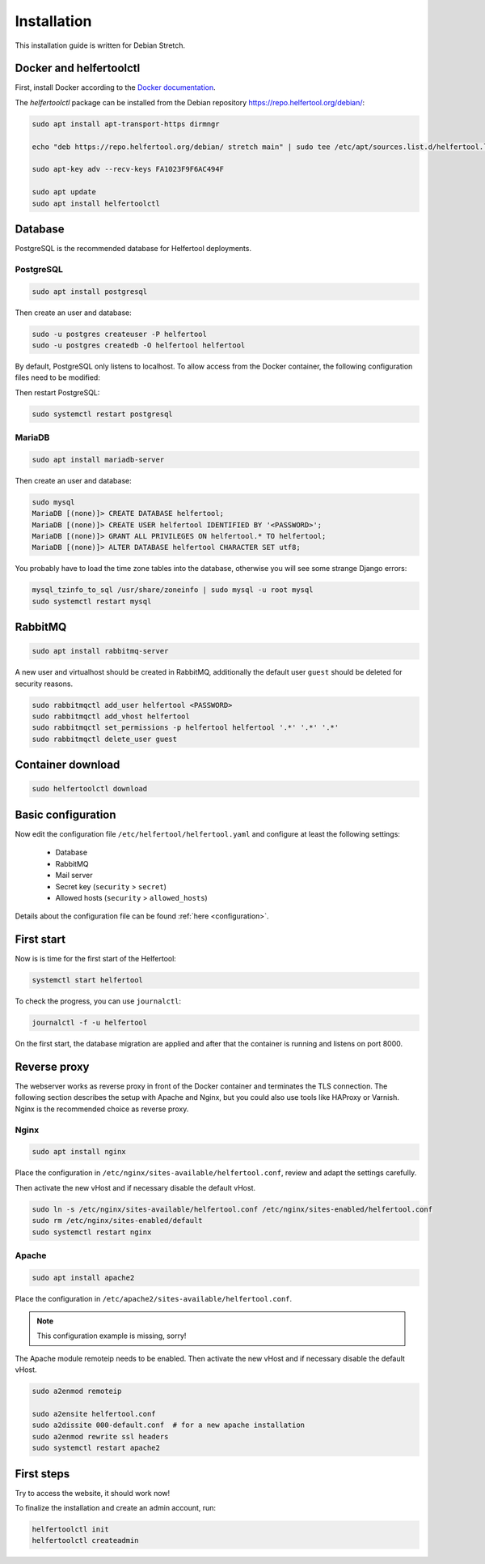 .. _installation:

============
Installation
============

This installation guide is written for Debian Stretch.

Docker and helfertoolctl
------------------------

First, install Docker according to the `Docker documentation <https://docs.docker.com/install/linux/docker-ce/debian/>`_.

The `helfertoolctl` package can be installed from the Debian repository https://repo.helfertool.org/debian/:

.. code-block:: none

   sudo apt install apt-transport-https dirmngr

   echo "deb https://repo.helfertool.org/debian/ stretch main" | sudo tee /etc/apt/sources.list.d/helfertool.list

   sudo apt-key adv --recv-keys FA1023F9F6AC494F

   sudo apt update
   sudo apt install helfertoolctl

Database
--------

PostgreSQL is the recommended database for Helfertool deployments.

PostgreSQL
^^^^^^^^^^
.. code-block:: none

   sudo apt install postgresql

Then create an user and database:

.. code-block:: none

   sudo -u postgres createuser -P helfertool
   sudo -u postgres createdb -O helfertool helfertool

By default, PostgreSQL only listens to localhost. To allow access from the Docker container,
the following configuration files need to be modified:

.. code-block:: none
   :caption: /etc/postgresql/9.6/main/postgresql.conf

   listen_addresses = '*'

.. code-block:: none
   :caption: /etc/postgresql/9.6/main/pg_hba.conf

   # connection from docker container
   host    all             all             172.17.0.0/16           md5

Then restart PostgreSQL:

.. code-block:: none

   sudo systemctl restart postgresql

MariaDB
^^^^^^^

.. code-block:: none

   sudo apt install mariadb-server

Then create an user and database:

.. code-block:: none

   sudo mysql
   MariaDB [(none)]> CREATE DATABASE helfertool;
   MariaDB [(none)]> CREATE USER helfertool IDENTIFIED BY '<PASSWORD>';
   MariaDB [(none)]> GRANT ALL PRIVILEGES ON helfertool.* TO helfertool;
   MariaDB [(none)]> ALTER DATABASE helfertool CHARACTER SET utf8;

You probably have to load the time zone tables into the database, otherwise
you will see some strange Django errors:

.. code-block:: none

   mysql_tzinfo_to_sql /usr/share/zoneinfo | sudo mysql -u root mysql
   sudo systemctl restart mysql

.. TODO: more than localhost

RabbitMQ
--------

.. code-block:: none

   sudo apt install rabbitmq-server

A new user and virtualhost should be created in RabbitMQ, additionally the
default user ``guest`` should be deleted for security reasons.

.. code-block:: none

   sudo rabbitmqctl add_user helfertool <PASSWORD>
   sudo rabbitmqctl add_vhost helfertool
   sudo rabbitmqctl set_permissions -p helfertool helfertool '.*' '.*' '.*'
   sudo rabbitmqctl delete_user guest

Container download
------------------

.. code-block:: none

   sudo helfertoolctl download

Basic configuration
-------------------

Now edit the configuration file ``/etc/helfertool/helfertool.yaml`` and
configure at least the following settings:

 * Database
 * RabbitMQ
 * Mail server
 * Secret key (``security`` > ``secret``)
 * Allowed hosts (``security`` > ``allowed_hosts``)

.. TODO: explain, how to generate

Details about the configuration file can be found :ref:`here <configuration>`.

First start
-----------

Now is is time for the first start of the Helfertool:

.. code-block:: none

   systemctl start helfertool

To check the progress, you can use ``journalctl``:

.. code-block:: none

   journalctl -f -u helfertool

On the first start, the database migration are applied and after that the container is running and
listens on port 8000.

Reverse proxy
-------------

The webserver works as reverse proxy in front of the Docker container and
terminates the TLS connection.
The following section describes the setup with Apache and Nginx, but you
could also use tools like HAProxy or Varnish.
Nginx is the recommended choice as reverse proxy.

Nginx
^^^^^

.. code-block:: none

   sudo apt install nginx

Place the configuration in ``/etc/nginx/sites-available/helfertool.conf``,
review and adapt the settings carefully.

.. code-block:: none
   :caption: /etc/nginx/sites-available/helfertool.conf

   upstream helfertool {
           server 127.0.0.1:8000;
   }

   server {
           # server info
           listen 80 default_server;
           listen [::]:80 default_server;

           server_name app.helfertool.org www.app.helfertool.org;
           server_tokens off;

           # redirect to https
           return 301 https://$server_name$request_uri;

           # logging
           access_log /var/log/nginx/helfertool.log;
           error_log /var/log/nginx/helfertool_error.log error;
   }

   server {
           # server info
           listen 443 ssl default_server;
           listen [::]:443 ssl default_server;


           # tls config
           ssl_certificate /etc/letsencrypt/live/app.helfertool.org/chain.pem;
           ssl_certificate_key /etc/letsencrypt/live/app.helfertool.org/privkey.pem;

           ssl_protocols TLSv1.2;
           ssl_ciphers 'ECDHE-ECDSA-AES256-GCM-SHA384:ECDHE-RSA-AES256-GCM-SHA384:ECDHE-ECDSA-CHACHA20-POLY1305:ECDHE-RSA-CHACHA20-POLY1305:ECDHE-ECDSA-AES128-GCM-SHA256:ECDHE-RSA-AES128-GCM-SHA256:ECDHE-ECDSA-AES256-SHA384:ECDHE-RSA-AES256-SHA384:ECDHE-ECDSA-AES128-SHA256:ECDHE-RSA-AES128-SHA256';
           ssl_prefer_server_ciphers on;

           add_header Strict-Transport-Security "max-age=15552000";

           #ssl_stapling on;
           #ssl_stapling_verify on;

           # redirect to "app.helfertool.org" if necessary (without www)
           if ($host != 'app.helfertool.org') {
                   return 301 https://app.helfertool.org$request_uri;
           }

           # proxy
           location / {
                   proxy_pass http://helfertool;

                   proxy_redirect     off;

                   proxy_set_header Host $http_host;
                   proxy_set_header X-Real-IP $remote_addr;
                   proxy_set_header X-Forwarded-For $proxy_add_x_forwarded_for;
                   proxy_set_header X-Forwarded-Proto $scheme;
           }

           # proxy error page
           error_page 502 /unavailable.html;

           location = /unavailable.html {
                   root /usr/share/helfertool/;
                   internal;
           }

           # logging
           access_log /var/log/nginx/helfertool.log;
           error_log /var/log/nginx/helfertool_error.log error;
   }

Then activate the new vHost and if necessary disable the default vHost.

.. code-block:: none

   sudo ln -s /etc/nginx/sites-available/helfertool.conf /etc/nginx/sites-enabled/helfertool.conf
   sudo rm /etc/nginx/sites-enabled/default
   sudo systemctl restart nginx

Apache
^^^^^^

.. code-block:: none

   sudo apt install apache2

Place the configuration in ``/etc/apache2/sites-available/helfertool.conf``.

..
  the file is also in the git repository under ``stuff/deployment/apache.conf``.
  Review and adapt the settings carefully.

.. note::
   This configuration example is missing, sorry!

The Apache module remoteip needs to be enabled.
Then activate the new vHost and if necessary disable the default vHost.

.. code-block:: none

   sudo a2enmod remoteip

   sudo a2ensite helfertool.conf
   sudo a2dissite 000-default.conf  # for a new apache installation
   sudo a2enmod rewrite ssl headers
   sudo systemctl restart apache2

First steps
-----------

Try to access the website, it should work now!

To finalize the installation and create an admin account, run:

.. code-block:: none

   helfertoolctl init
   helfertoolctl createadmin

..
  Validation page:
     mail: Host header, correct URL
     axes: IP address
